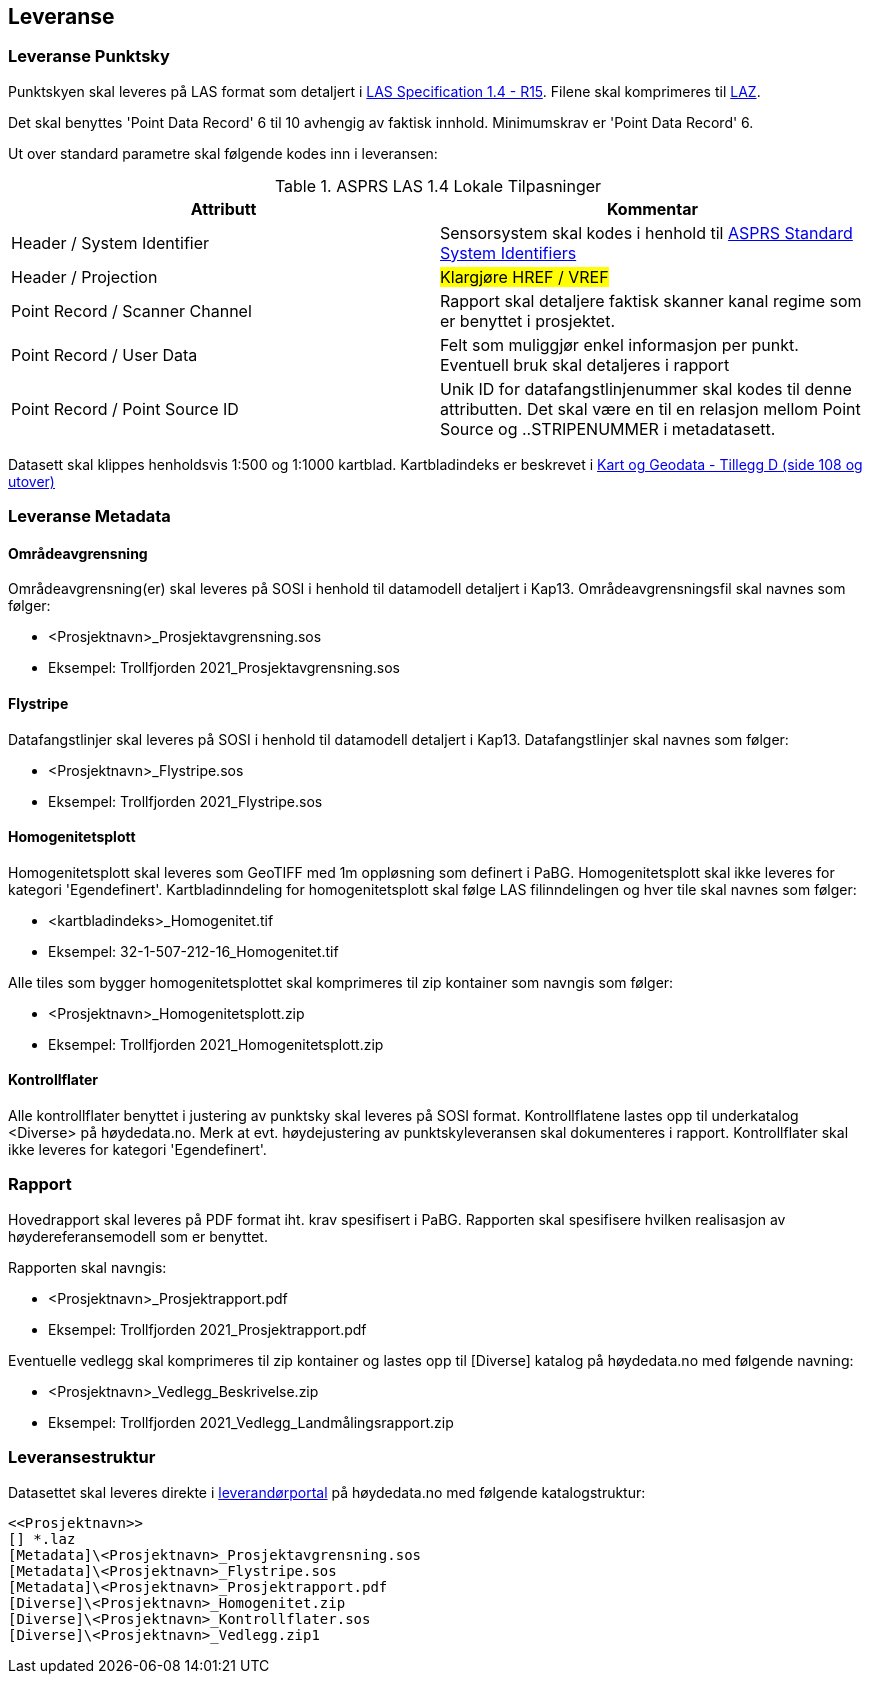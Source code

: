 == Leveranse
=== Leveranse Punktsky

Punktskyen skal leveres på LAS format som detaljert i  http://www.asprs.org/wp-content/uploads/2019/07/LAS_1_4_r15.pdf[LAS Specification 1.4 - R15]. Filene skal komprimeres til https://laszip.org/[LAZ].

Det skal benyttes 'Point Data Record' 6 til 10 avhengig av faktisk innhold. Minimumskrav er 'Point Data Record' 6. 

Ut over standard parametre skal følgende kodes inn i leveransen: 


.ASPRS LAS 1.4 Lokale Tilpasninger
[width="100%",options="header,footer"]
|====================
| Attributt | Kommentar  
| Header / System Identifier | Sensorsystem skal kodes i henhold til https://github.com/ASPRSorg/LAS/wiki/Standard-System-Identifiers[ASPRS Standard System Identifiers] 
| Header / Projection | ##Klargjøre HREF / VREF##   
| Point Record / Scanner Channel | Rapport skal detaljere faktisk skanner kanal regime som er benyttet i prosjektet.     
| Point Record / User Data | Felt som muliggjør enkel informasjon per punkt. Eventuell bruk skal detaljeres i rapport    
| Point Record / Point Source ID | Unik ID for datafangstlinjenummer skal kodes til denne attributten. Det skal være en til en relasjon mellom Point Source og ..STRIPENUMMER i metadatasett.
|====================

Datasett skal klippes henholdsvis 1:500 og 1:1000 kartblad. Kartbladindeks er beskrevet i https://kartverket.no/globalassets/geodataarbeid/standardisering/standarder/standarder-geografisk-informasjon/kart-og-geodata-2.0-standarder-geografisk-informasjon.pdf[Kart og Geodata - Tillegg D (side 108 og utover)]

=== Leveranse Metadata
==== Områdeavgrensning
Områdeavgrensning(er) skal leveres på SOSI i henhold til datamodell detaljert i Kap13. Områdeavgrensningsfil skal navnes som følger:

 * <Prosjektnavn>_Prosjektavgrensning.sos
 * Eksempel: Trollfjorden 2021_Prosjektavgrensning.sos

==== Flystripe
Datafangstlinjer skal leveres på SOSI i henhold til datamodell detaljert i Kap13. Datafangstlinjer skal navnes som følger:

 * <Prosjektnavn>_Flystripe.sos
 * Eksempel: Trollfjorden 2021_Flystripe.sos

==== Homogenitetsplott
Homogenitetsplott skal leveres som GeoTIFF med 1m oppløsning som definert i PaBG. Homogenitetsplott skal ikke leveres for kategori 'Egendefinert'. Kartbladinndeling for homogenitetsplott skal følge LAS filinndelingen og hver tile skal navnes som følger:

 * <kartbladindeks>_Homogenitet.tif 
 * Eksempel: 32-1-507-212-16_Homogenitet.tif

Alle tiles som bygger homogenitetsplottet skal komprimeres til zip kontainer som navngis som følger:

 * <Prosjektnavn>_Homogenitetsplott.zip
 * Eksempel: Trollfjorden 2021_Homogenitetsplott.zip

==== Kontrollflater

Alle kontrollflater benyttet i justering av punktsky skal leveres på SOSI format. Kontrollflatene lastes opp til underkatalog <Diverse> på høydedata.no. Merk at evt. høydejustering av punktskyleveransen skal dokumenteres i rapport. Kontrollflater skal ikke leveres for kategori 'Egendefinert'.

=== Rapport
Hovedrapport skal leveres på PDF format iht. krav spesifisert i PaBG. 
Rapporten skal spesifisere hvilken realisasjon av høydereferansemodell som er benyttet.

Rapporten skal navngis:

 * <Prosjektnavn>_Prosjektrapport.pdf
 * Eksempel: Trollfjorden 2021_Prosjektrapport.pdf

Eventuelle vedlegg skal komprimeres til zip kontainer og lastes opp til [Diverse] katalog på høydedata.no med følgende navning:

 * <Prosjektnavn>_Vedlegg_Beskrivelse.zip
 * Eksempel: Trollfjorden 2021_Vedlegg_Landmålingsrapport.zip

=== Leveransestruktur
Datasettet skal leveres direkte i https://hoydedata.no/laserforvaltning[leverandørportal] på høydedata.no med følgende katalogstruktur: 

 <<Prosjektnavn>>
 [] *.laz
 [Metadata]\<Prosjektnavn>_Prosjektavgrensning.sos
 [Metadata]\<Prosjektnavn>_Flystripe.sos
 [Metadata]\<Prosjektnavn>_Prosjektrapport.pdf
 [Diverse]\<Prosjektnavn>_Homogenitet.zip
 [Diverse]\<Prosjektnavn>_Kontrollflater.sos
 [Diverse]\<Prosjektnavn>_Vedlegg.zip1  